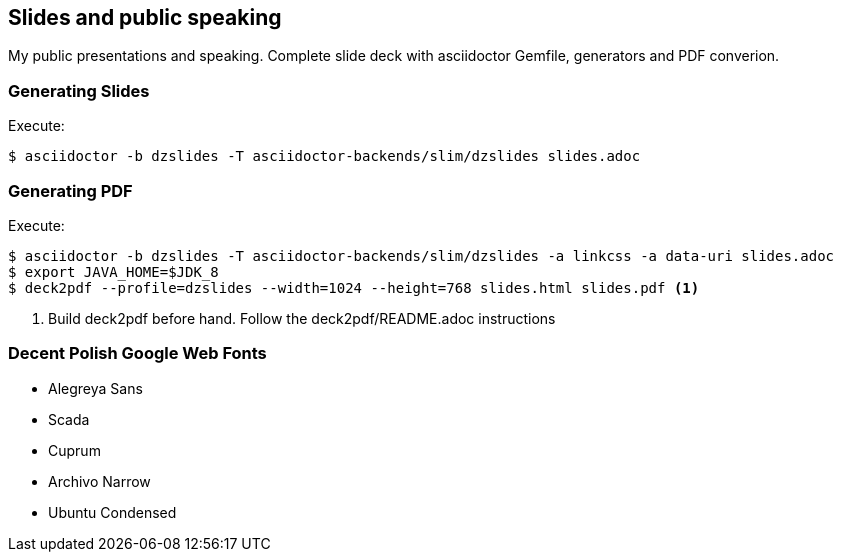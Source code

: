 == Slides and public speaking

My public presentations and speaking. Complete slide deck with asciidoctor Gemfile, generators and PDF converion.


=== Generating Slides

Execute:
....
$ asciidoctor -b dzslides -T asciidoctor-backends/slim/dzslides slides.adoc
....

=== Generating PDF

Execute:
....
$ asciidoctor -b dzslides -T asciidoctor-backends/slim/dzslides -a linkcss -a data-uri slides.adoc
$ export JAVA_HOME=$JDK_8
$ deck2pdf --profile=dzslides --width=1024 --height=768 slides.html slides.pdf <1>
....
<1> Build deck2pdf before hand. Follow the deck2pdf/README.adoc instructions

=== Decent Polish Google Web Fonts

* Alegreya Sans
* Scada
* Cuprum
* Archivo Narrow
* Ubuntu Condensed



